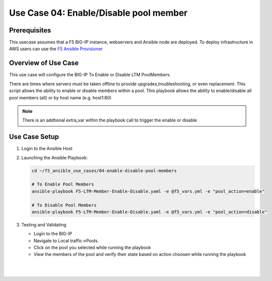 Use Case 04: Enable/Disable pool member
=======================================
 
Prerequisites
-------------

This usecase assumes that a F5 BIG-IP instance, webservers and Ansible node are deployed. 
To deploy infrastructure in AWS users can use the `F5 Ansible Provisioner <https://github.com/f5alliances/f5_provisioner>`__


Overview of Use Case
--------------------

This use case will configure the BIG-IP To Enable or Disable LTM PoolMembers.

There are times where servers must be taken offline to provide upgrades,troubleshooting, or even replacement. This script allows the ability to
enable or disable members within a pool. This playbook allows the ability to enable/disable all pool members (all) or by host name
(e.g. host1:80)

.. note::

   There is an addtional extra_var within the playbook call to trigger the enable or disable

Use Case Setup
--------------

1. Login to the Ansible Host

2. Launching the Ansible Playbook:

   .. code::

      cd ~/f5_ansible_use_cases/04-enable-disable-pool-members

      # To Enable Pool Members
      ansible-playbook F5-LTM-Member-Enable-Disable.yaml -e @f5_vars.yml -e "pool_action=enable"

      # To Disable Pool Members
      ansible-playbook F5-LTM-Member-Enable-Disable.yaml -e @f5_vars.yml -e "pool_action=disable"
   
3. Testing and Validating

   - Login to the BIG-IP
   - Navigate to Local traffic->Pools. 
   - Click on the pool you selected while running the playbook
   - View the members of the pool and verify their state based on action choosen while running the playbook

   |
   .. image:: images/UseCase4-960.gif
   |
